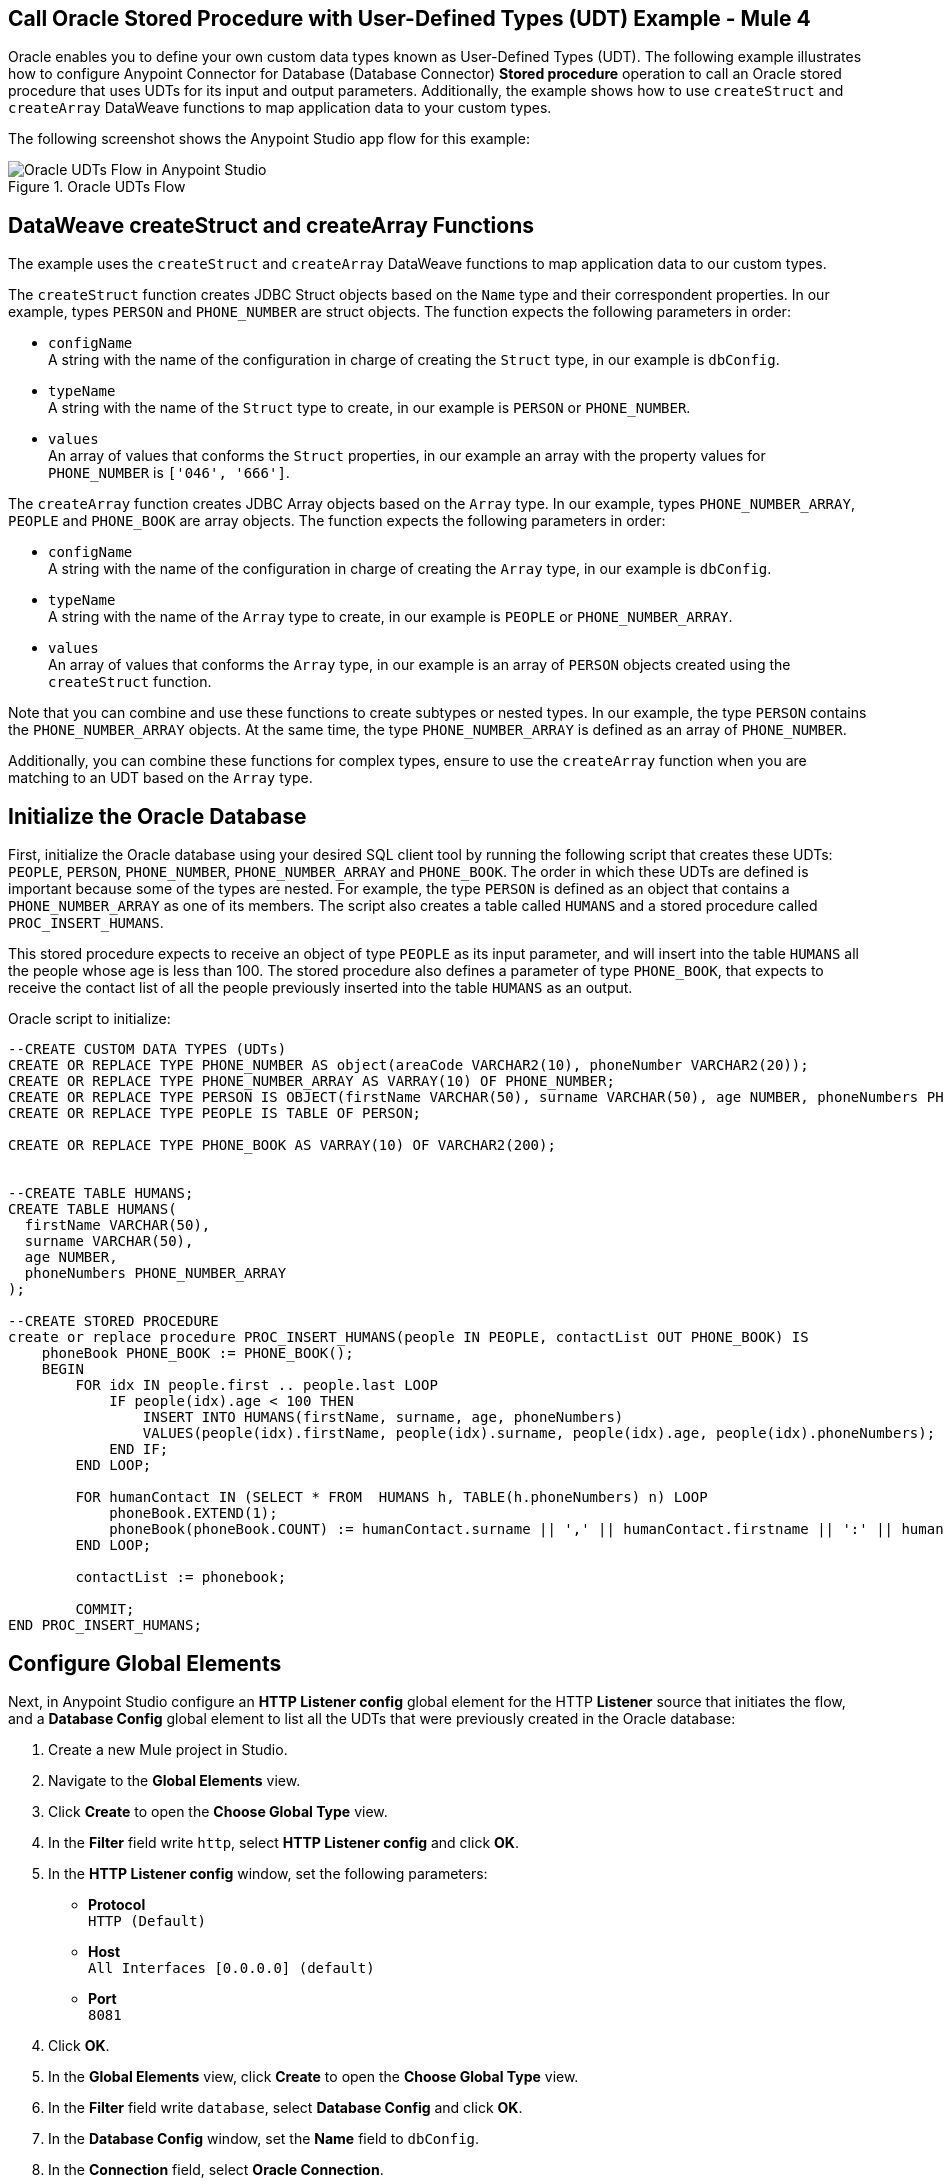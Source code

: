 == Call Oracle Stored Procedure with User-Defined Types (UDT) Example - Mule 4

Oracle enables you to define your own custom data types known as User-Defined Types (UDT). The following example illustrates how to configure Anypoint Connector for Database (Database Connector) *Stored procedure* operation to call an Oracle stored procedure that uses UDTs for its input and output parameters. Additionally, the example shows how to use `createStruct` and `createArray` DataWeave functions to map application data to your custom types.

The following screenshot shows the Anypoint Studio app flow for this example:

.Oracle UDTs Flow
image::database-oracle-udt-flow.png[Oracle UDTs Flow in Anypoint Studio]


== DataWeave createStruct and createArray Functions

The example uses the `createStruct` and `createArray` DataWeave functions to map application data to our custom types.

The `createStruct` function creates JDBC Struct objects based on the `Name` type and their correspondent properties. In our example, types `PERSON` and `PHONE_NUMBER` are struct objects. The function expects the following parameters in order:

* `configName` +
A string with the name of the configuration in charge of creating the `Struct` type, in our example is `dbConfig`.
* `typeName` +
A string with the name of the `Struct` type to create, in our example is `PERSON` or `PHONE_NUMBER`.
* `values` +
An array of values that conforms the `Struct` properties, in our example an array with the property values for `PHONE_NUMBER` is `['046', '666']`.

The `createArray` function creates JDBC Array objects based on the `Array` type. In our example, types `PHONE_NUMBER_ARRAY`, `PEOPLE` and `PHONE_BOOK` are array objects. The function expects the following parameters in order:

* `configName` +
A string with the name of the configuration in charge of creating the `Array` type, in our example is `dbConfig`.
* `typeName` +
A string with the name of the `Array` type to create, in our example is `PEOPLE` or `PHONE_NUMBER_ARRAY`.
* `values` +
An array of values that conforms the `Array` type, in our example is an array of `PERSON` objects created using the `createStruct` function.

Note that you can combine and use these functions to create subtypes or nested types. In our example, the type `PERSON` contains the `PHONE_NUMBER_ARRAY` objects. At the same time, the type `PHONE_NUMBER_ARRAY` is defined as an array of `PHONE_NUMBER`.

Additionally, you can combine these functions for complex types, ensure to use the `createArray` function when you are matching to an UDT based on the `Array` type.


== Initialize the Oracle Database

First, initialize the Oracle database using your desired SQL client tool by running the following script that creates these UDTs: `PEOPLE`, `PERSON`, `PHONE_NUMBER`, `PHONE_NUMBER_ARRAY` and `PHONE_BOOK`. The order in which these UDTs are defined is important because some of the types are nested. For example, the type `PERSON` is defined as an object that contains a `PHONE_NUMBER_ARRAY` as one of its members. The script also creates a table called `HUMANS` and a stored procedure called `PROC_INSERT_HUMANS`. +

This stored procedure expects to receive an object of type `PEOPLE` as its input parameter, and will insert into the table `HUMANS` all the people whose age is less than 100. The stored procedure also defines a parameter of type `PHONE_BOOK`, that expects to receive the contact list of all the people previously inserted into the table `HUMANS` as an output.

Oracle script to initialize:

[source,xml,linenums]
----

--CREATE CUSTOM DATA TYPES (UDTs)
CREATE OR REPLACE TYPE PHONE_NUMBER AS object(areaCode VARCHAR2(10), phoneNumber VARCHAR2(20));
CREATE OR REPLACE TYPE PHONE_NUMBER_ARRAY AS VARRAY(10) OF PHONE_NUMBER;
CREATE OR REPLACE TYPE PERSON IS OBJECT(firstName VARCHAR(50), surname VARCHAR(50), age NUMBER, phoneNumbers PHONE_NUMBER_ARRAY);
CREATE OR REPLACE TYPE PEOPLE IS TABLE OF PERSON;

CREATE OR REPLACE TYPE PHONE_BOOK AS VARRAY(10) OF VARCHAR2(200);


--CREATE TABLE HUMANS;
CREATE TABLE HUMANS(
  firstName VARCHAR(50),
  surname VARCHAR(50),
  age NUMBER,
  phoneNumbers PHONE_NUMBER_ARRAY
);

--CREATE STORED PROCEDURE
create or replace procedure PROC_INSERT_HUMANS(people IN PEOPLE, contactList OUT PHONE_BOOK) IS
    phoneBook PHONE_BOOK := PHONE_BOOK();
    BEGIN
        FOR idx IN people.first .. people.last LOOP
            IF people(idx).age < 100 THEN
                INSERT INTO HUMANS(firstName, surname, age, phoneNumbers)
                VALUES(people(idx).firstName, people(idx).surname, people(idx).age, people(idx).phoneNumbers);
            END IF;
        END LOOP;

        FOR humanContact IN (SELECT * FROM  HUMANS h, TABLE(h.phoneNumbers) n) LOOP
            phoneBook.EXTEND(1);
            phoneBook(phoneBook.COUNT) := humanContact.surname || ',' || humanContact.firstname || ':' || humanContact.areaCode ||'-'|| humanContact.phoneNumber;
        END LOOP;

        contactList := phonebook;

        COMMIT;
END PROC_INSERT_HUMANS;
----

== Configure Global Elements

Next, in Anypoint Studio configure an *HTTP Listener config* global element for the HTTP *Listener* source that initiates the flow, and a *Database Config* global element to list all the UDTs that were previously created in the Oracle database:

. Create a new Mule project in Studio.
. Navigate to the *Global Elements* view.
. Click *Create* to open the *Choose Global Type* view.
. In the *Filter* field write `http`, select *HTTP Listener config* and click *OK*.
. In the *HTTP Listener config* window, set the following parameters:

* *Protocol* +
`HTTP (Default)` +
* *Host* +
`All Interfaces [0.0.0.0] (default)` +
* *Port* +
`8081`

[start=4]
. Click *OK*.
. In the *Global Elements* view, click *Create* to open the *Choose Global Type* view.
. In the *Filter* field write `database`, select *Database Config* and click *OK*.
. In the *Database Config* window, set the *Name* field to `dbConfig`.
. In the *Connection* field, select *Oracle Connection*.
. Click *Configure* to add the required Oracle JDBC driver and select either: +
+
* *Use local file* +
Install the library using a local file.
* *Add Maven dependency* +
Install a Maven dependency to add to the project.
+
[start=10]
. In the *Connection* section, set the following parameters: +
+
* *Host* +
`localhost`
* *Port* +
`1521`
* *User* +
`SYS as SYSDBA`
* *Password* +
`Oradoc_db1`
* *Instance* +
`ORCLCDB`
+
[start=11]
. On the *Advanced* tab, set the *Column types* field to *Edit inline*.
. Click the plus sign (*+*) to add new column types, set the *Id* and *Type name* fields with the following values:
+
[%header,cols="30a,70a"]
|===
| Id | Type name
| 2003 |  `PEOPLE`
| 2003 |  `PHONE_NUMBER`
| 2008 |  `PERSON`
| 2003 |  `PHONE_ARRAY`
| 2003 |  `PHONE_BOOK`
|===
+
[start=13]
. Click *Finish* to close the *Column type* window.
. Click *Test Connection* to confirm that Mule can connect to the database.
. Click *OK*.

The following screenshot shows the HTTP Listener global element configuration in Studio:

.HTTP Listener configuration
image::database-oracleudt-example-1.png[HTTP Listener configuration]

The following screenshots shows the Database global element configuration in Studio:

.Database Config General cofiguration
image::database-oracleudt-example-2.png[Database Config General configuration setting Host, Port, User, Password and Instance values parameters]

.Database Config Advanced cofiguration
image::database-oracleudt-example-3.png[Database Config advanced configuration setting Column types values]


== Create the Mule App Flow

Create the Mule app flow in Anypoint Studio:

. In the *Mule Palette* view, select the HTTP *Listener* source and drag it on to the canvas. +
The source listens for incoming HTTP messages attributes.
. In the *Connector configuration* field, select `HTTP_Listener_config` global configuration.
. Set the *Path* field to `/oracle`.
. Drag a *Set Payload* component to the right of *Listener*. +
This component set a list of items to send to the stored procedure to process.
. In the *Value* field, set the following code for the list of items: +
+
[source,xml,linenums]
----
[{'name':'Anthony J', 'surname':'Crowley', 'age': 6000, 'phoneNumber': {'areaCode':'020', 'phoneNumber': '777'}},
	{'name':'A.Z', 'surname':'Fell', 'age': 6000, 'phoneNumber':{'areaCode':'020', 'phoneNumber': '888'}},
	{'name':'Adam', 'surname':'Young', 'age': 11, 'phoneNumber':{'areaCode':'046', 'phoneNumber': '666'}},
	{'name':'Anathema', 'surname':'Device', 'age': 27, 'phoneNumber':{'areaCode':'020', 'phoneNumber': '123'}},
	]
----
+

.Set Payload configuration
image::database-oracleudt-example-4.png[Set payload configuration]

[start=7]
. Set the *Mime Type* field to `application/java`
. Drag a *Transform Message* component to the right of *Set Payload*. +
This component transforms the JSON objects into an object that can be mapped to the data type `PEOPLE` that the stored procedure expects as its input parameter.
. Double click the component in the Studio canvas, and set the name to `Transform Message - Prepare UDT`.
. In the *Output* source code view of the component, click the *Edit Current Target* button.
. In the *Selection dialog* box, set the *Output* field to `Variable`, the *Variable name* to `in_people_tab`, and click *OK*.
. In the *Output* field, set the following DataWeave expression that contains the `createStruct`  and `createArray` functions to create said object:
+
[source,DataWeave,linenums]
----
%dw 2.0
output application/java

fun toPhoneNumberArray(phoneNumber) = Db::createArray("dbConfig", "PHONE_NUMBER_ARRAY",[Db::createStruct("dbConfig", "PHONE_NUMBER", [phoneNumber.areaCode, phoneNumber.phoneNumber])])
fun toPerson(person) = Db::createStruct("dbConfig", "PERSON", [person.name, person.surname, person.age, toPhoneNumberArray(person.phoneNumber)])
---
Db::createArray("dbConfig", "PEOPLE", payload map (item, index) -> ( toPerson(item) ) )
----
+

.Transform Message configuration
image::database-oracleudt-example-6.png[Transform Message configuration]


[start=13]
. Drag a *Stored procedure* operation to the right of *Transform Message*. +
This operation calls the stored procedure using Database Connector.
. In the *Connector configuration* field, select `dbConfig` global configuration.
. In the *SQL Query Text* field enter `{ call proc_insert_humans(:people, :phoneBook) }`. +
. In the *Input Parameters* field enter `{ people: vars.in_people_tab}` +
To map the output of our transformation, which is stored in the variable called `in_people_tab` to our input parameter.
. In the *Output Parametrs* field, select `Edit inline` and click the plus sign (*+*) to set a custom parameter:

* *Key* +
`phoneBook`
* *Custom type* +
`PHONE_BOOK`

.Stored procedure configuration
image::database-oracleudt-example-5.png[Stored procedure configuration]

[start=18]
. Drag a second *Transform Message* component to the right of *Stored procedure*.
. Double click the component in the Studio canvas, and set the name to `Transform Message - response to JSON`
. In the *Output* source code view of the component, set the following DataWeave expression:
+
[source,DataWeave,linenums]
----
%dw 2.0
output application/json
---
payload
----
+
[start=20]
. Save the project.
. Test the app by using the following curl command in your terminal: `curl localhost:8081/oracle`. +
The stored procedure should return the list of phone numbers of all the people added to the table `HUMANS`.

== XML for Calling Oracle Stored Procedure with UDTs

Paste this code into your Studio XML editor to quickly load the flow for this example into your Mule app:

[source,xml,linenums]
----
<?xml version="1.0" encoding="UTF-8"?>

<mule xmlns:ee="http://www.mulesoft.org/schema/mule/ee/core"
	xmlns:db="http://www.mulesoft.org/schema/mule/db" xmlns:http="http://www.mulesoft.org/schema/mule/http"
	xmlns="http://www.mulesoft.org/schema/mule/core"
	xmlns:doc="http://www.mulesoft.org/schema/mule/documentation" xmlns:xsi="http://www.w3.org/2001/XMLSchema-instance" xsi:schemaLocation="
http://www.mulesoft.org/schema/mule/ee/core http://www.mulesoft.org/schema/mule/ee/core/current/mule-ee.xsd http://www.mulesoft.org/schema/mule/core http://www.mulesoft.org/schema/mule/core/current/mule.xsd
http://www.mulesoft.org/schema/mule/http http://www.mulesoft.org/schema/mule/http/current/mule-http.xsd
http://www.mulesoft.org/schema/mule/db http://www.mulesoft.org/schema/mule/db/current/mule-db.xsd">

	<http:listener-config name="HTTP_Listener_config" >
		<http:listener-connection host="0.0.0.0" port="8081" />
	</http:listener-config>

	<db:config name="dbConfig" >
		<db:oracle-connection host="localhost" user="SYS as SYSDBA" password="Oradoc_db1" instance="ORCLCDB">
			<db:column-types>
				<db:column-type id="2003" typeName="PEOPLE"/>
				<db:column-type id="2003" typeName="PHONE_NUMBER"/>
				<db:column-type id="2008" typeName="PERSON" />
				<db:column-type id="2003" typeName="PHONE_NUMBER_ARRAY"/>
				<db:column-type id="2003" typeName="PHONE_BOOK"/>
			</db:column-types>
		</db:oracle-connection>
	</db:config>

	<flow name="oracle-udtsFlow" >
		<http:listener config-ref="HTTP_Listener_config" path="/oracle"/>

		<set-payload value="#[[{'name':'Anthony J', 'surname':'Crowley', 'age': 6000, 'phoneNumber': {'areaCode':'020', 'phoneNumber': '777'}},
	{'name':'A.Z', 'surname':'Fell', 'age': 6000, 'phoneNumber':{'areaCode':'020', 'phoneNumber': '888'}},
	{'name':'Adam', 'surname':'Young', 'age': 11, 'phoneNumber':{'areaCode':'046', 'phoneNumber': '666'}},
	{'name':'Anathema', 'surname':'Device', 'age': 27, 'phoneNumber':{'areaCode':'020', 'phoneNumber': '123'}},
	]]" mimeType="application/java"/>


	<ee:transform doc:name="Transform Message - Prepare UDT">
			<ee:variables>
				<ee:set-variable variableName="in_people_tab"><![CDATA[%dw 2.0
				output application/java
				fun toPhoneNumberArray(phoneNumber) = Db::createArray("dbConfig", "PHONE_NUMBER_ARRAY",[Db::createStruct("dbConfig", "PHONE_NUMBER", [phoneNumber.areaCode, phoneNumber.phoneNumber])])
				fun toPerson(person) = Db::createStruct("dbConfig", "PERSON", [person.name, person.surname, person.age, toPhoneNumberArray(person.phoneNumber)])
				---
				Db::createArray("dbConfig", "PEOPLE", payload map (item, index) -> ( toPerson(item) ) )
				]]></ee:set-variable>
			</ee:variables>
		</ee:transform>
		<db:stored-procedure config-ref="dbConfig">
			<db:sql><![CDATA[{ call proc_insert_humans(:people, :phoneBook) }]]></db:sql>
			<db:input-parameters><![CDATA[{
				people: vars.in_people_tab
			}]]></db:input-parameters>
			<db:output-parameters >
				<db:output-parameter key="phoneBook" customType="PHONE_BOOK" />
			</db:output-parameters>
		</db:stored-procedure>
		<ee:transform doc:name="Transform Message - response to JSON" >
			<ee:message >
				<ee:set-payload ><![CDATA[%dw 2.0
					output application/json
					---
					payload]]></ee:set-payload>
			</ee:message>
		</ee:transform>
	</flow>

</mule>
----

== See Also

* xref:connectors::introduction/introduction-to-anypoint-connectors.adoc[Introduction to Anypoint Connectors]
* https://help.mulesoft.com[MuleSoft Help Center]
